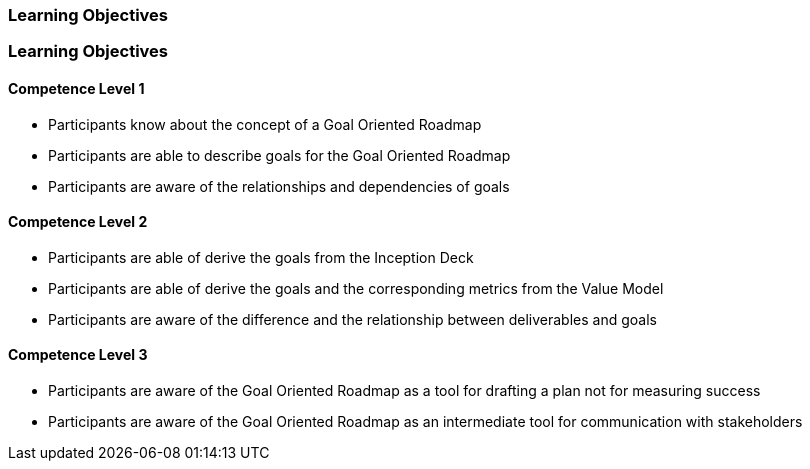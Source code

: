 // (c) nextnormal.academy UG (haftungsbeschränkt) (https://nextnormal.academy)
// ====================================================


// tag::DE[]
=== Learning Objectives
// end::DE[]

// tag::EN[]
=== Learning Objectives

==== Competence Level 1

- [[LO07-1-1]] Participants know about the concept of a Goal Oriented Roadmap
- [[LO07-1-2]] Participants are able to describe goals for the Goal Oriented Roadmap
- [[LO07-1-3]] Participants are aware of the relationships and dependencies of goals

==== Competence Level 2

- [[LO07-2-1]] Participants are able of derive the goals from the Inception Deck
- [[LO07-2-2]] Participants are able of derive the goals and the corresponding metrics from the Value Model
- [[LO07-2-3]] Participants are aware of the difference and the relationship between deliverables and goals

==== Competence Level 3

- [[LO07-3-1]] Participants are aware of the Goal Oriented Roadmap as a tool for drafting a plan not for measuring success
- [[LO07-3-2]] Participants are aware of the Goal Oriented Roadmap as an intermediate tool for communication with stakeholders

// end::EN[]
